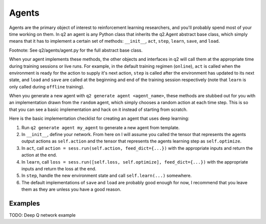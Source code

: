 ======
Agents
======

Agents are the primary object of interest to reinforcement learning
researchers, and you'll probably spend most of your time working on them. In
q2 an agent is any Python class that inherits the q2.Agent abstract base
class, which simply means that it has to implement a certain set of methods:
``__init__``, ``act``, ``step``, ``learn``, ``save``, and ``load``.

Footnote: See q2/agents/agent.py for the full abstract base class.

When your agent implements these methods, the other objects and interfaces in
q2 will call them at the appropriate time during training sessions or live
runs. For example, in the default training regimen (``online``), ``act`` is called
when the environment is ready for the action to supply it's next action,
``step`` is called after the environment has updated to its next state, and
``load`` and ``save`` are called at the beginning and end of the training session
respectively (note that ``learn`` is only called during ``offline`` training).

When you generate a new agent with ``q2 generate agent <agent_name>``, these
methods are stubbed out for you with an implementation drawn from the
``random`` agent, which simply chooses a random action at each time step. This
is so that you can see a basic implementation and hack on it instead of
starting from scratch.

Here is the basic implementation checklist for creating an agent that uses deep learning:

1. Run ``q2 generate agent my_agent`` to generate a new agent from template.
2. In ``__init__``, define your network. From here on I will assume you
   called the tensor that represents the agents output actions as ``self.action``
   and the tensor that represents the agents learning step as ``self.optimize``.
3. In ``act``, call ``action = sess.run(self.action, feed_dict={...})`` with the
   appropriate inputs and return the action at the end.
4. In ``learn``, call ``loss = sess.run([self.loss, self.optimize], feed_dict={...})``
   with the appropriate inputs and return the loss at the end.
5. In ``step``, handle the new environment state and call ``self.learn(...)`` somewhere.
6. The default implementations of ``save`` and ``load`` are probably good enough for now, I
   recommend that you leave them as they are unless you have a good reason.

--------
Examples
--------

TODO: Deep Q network example